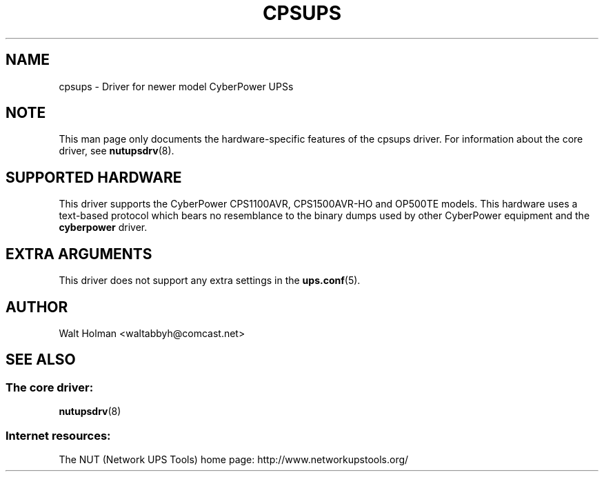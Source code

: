 .TH CPSUPS 8 "Tue June 2 2004" "" "Network UPS Tools (NUT)"
.SH NAME
cpsups \- Driver for newer model CyberPower UPSs
.SH NOTE
This man page only documents the hardware\(hyspecific features of the
cpsups driver.  For information about the core driver, see
\fBnutupsdrv\fR(8).

.SH SUPPORTED HARDWARE
This driver supports the CyberPower CPS1100AVR, CPS1500AVR-HO and OP500TE
models.  This hardware uses a text\(hybased protocol which bears no resemblance to
the binary dumps used by other CyberPower equipment and the \fBcyberpower\fR
driver.

.SH EXTRA ARGUMENTS

This driver does not support any extra settings in the
\fBups.conf\fR(5).

.SH AUTHOR
Walt Holman <waltabbyh@comcast.net>

.SH SEE ALSO

.SS The core driver:
\fBnutupsdrv\fR(8)

.SS Internet resources:
The NUT (Network UPS Tools) home page: http://www.networkupstools.org/
